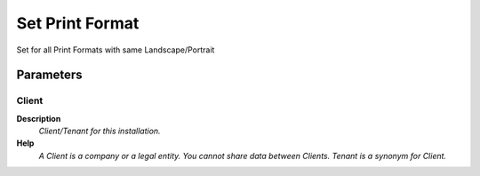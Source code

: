 
.. _functional-guide/process/ad_printpaper_default:

================
Set Print Format
================

Set for all Print Formats with same Landscape/Portrait

Parameters
==========

Client
------
\ **Description**\ 
 \ *Client/Tenant for this installation.*\ 
\ **Help**\ 
 \ *A Client is a company or a legal entity. You cannot share data between Clients. Tenant is a synonym for Client.*\ 
